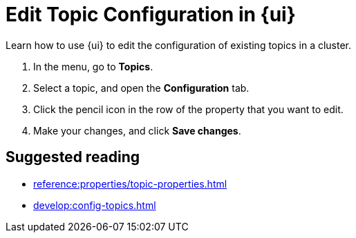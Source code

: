 = Edit Topic Configuration in {ui}
:page-aliases: manage:console/edit-topic-configuration.adoc
:description: Learn how to use {ui} to edit the configuration of existing topics in a cluster.
:page-context-switcher: [{"name": "Redpanda Console v2.x", "to": "24.3@ROOT:console:ui/edit-topic-configuration.adoc" },{"name": "Redpanda Console v3.x", "to": "current" } ]


// tag::single-source[]

{description}

. In the menu, go to *Topics*.
. Select a topic, and open the *Configuration* tab.
. Click the pencil icon in the row of the property that you want to edit.
. Make your changes, and click *Save changes*.

// end::single-source[]

== Suggested reading

- xref:reference:properties/topic-properties.adoc[]
- xref:develop:config-topics.adoc[]